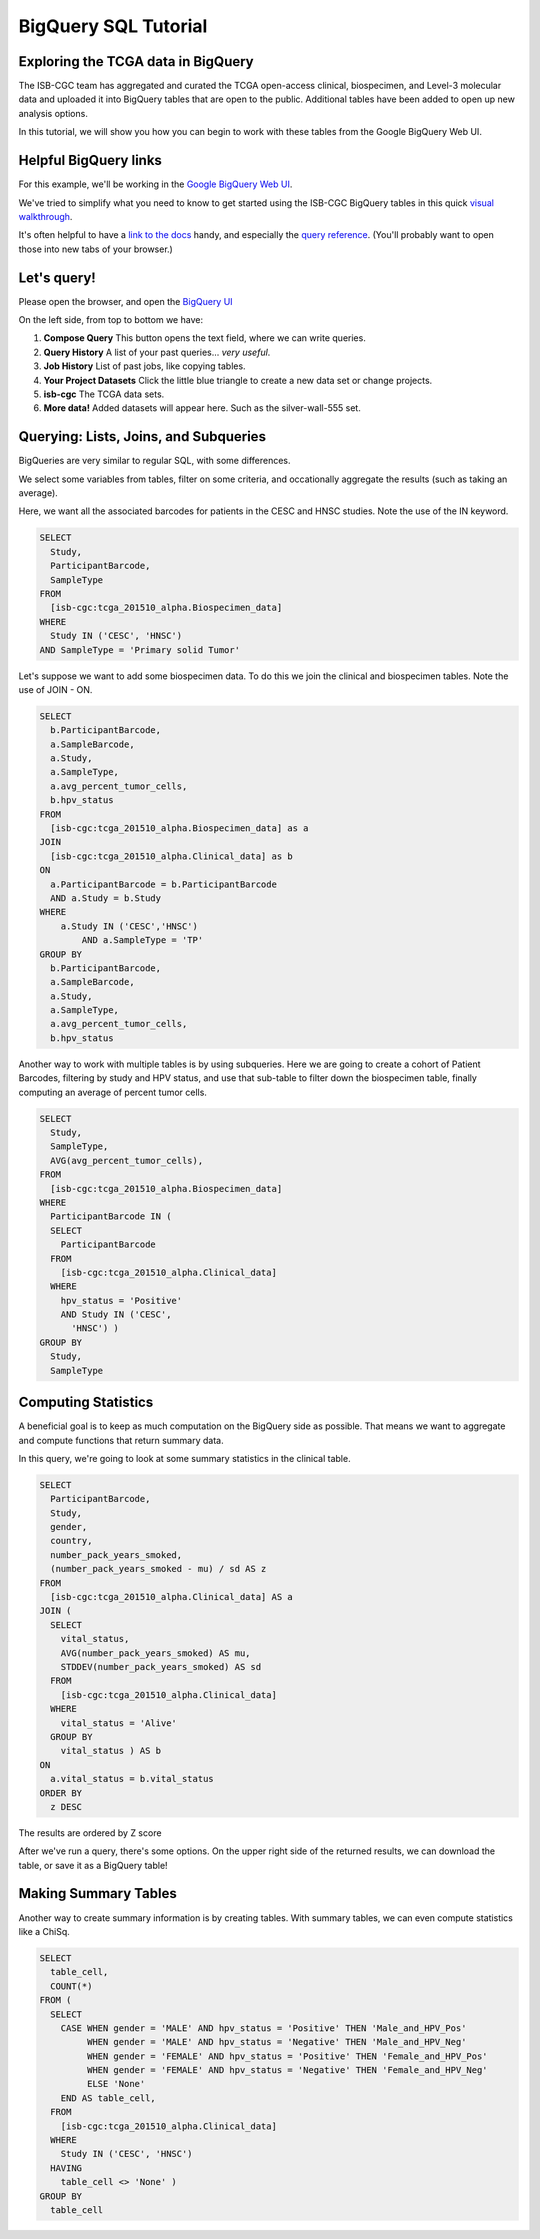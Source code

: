 **********************
BigQuery SQL Tutorial
**********************

Exploring the TCGA data in BigQuery
-----------------------------------

The ISB-CGC team has aggregated and curated the TCGA
open-access clinical, biospecimen, and Level-3 molecular data and uploaded it
into BigQuery tables that are open to the public. Additional tables have been
added to open up new analysis options.

In this tutorial, we will show you how you can begin to work with these tables
from the Google BigQuery Web UI.

Helpful BigQuery links
----------------------

For this example, we'll be working in the `Google BigQuery Web UI <https://bigquery.cloud.google.com>`_.

We've tried to simplify what you need to know to get started using the ISB-CGC BigQuery
tables in this quick
`visual walkthrough <https://raw.githubusercontent.com/isb-cgc/readthedocs/master/docs/include/intro_to_BigQuery.pdf>`_.

It's often helpful to have a `link to the docs <https://cloud.google.com/bigquery/what-is-bigquery>`_ handy,
and especially the `query reference <https://cloud.google.com/bigquery/query-reference>`_.
(You'll probably want to open those into new tabs of your browser.)

Let's query!
------------

Please open the browser, and open the `BigQuery UI <https://bigquery.cloud.google.com>`_

On the left side, from top to bottom we have:

1.  **Compose Query** This button opens the text field, where we can write queries.

2.  **Query History** A list of your past queries... *very useful*.

3.  **Job History** List of past jobs, like copying tables.

4.  **Your Project Datasets** Click the little blue triangle to create a new data
    set or change projects.

5.  **isb-cgc** The TCGA data sets.

6.  **More data!** Added datasets will appear here. Such as the silver-wall-555 set.

Querying: Lists, Joins, and Subqueries
--------------------------------------

BigQueries are very similar to regular SQL, with some differences.

We select some variables from tables, filter on some criteria, and occationally
aggregate the results (such as taking an average).

Here, we want all the associated barcodes for patients in the CESC and HNSC
studies. Note the use of the IN keyword.

.. code-block:: sql

	SELECT
	  Study,
	  ParticipantBarcode,
	  SampleType
	FROM
	  [isb-cgc:tcga_201510_alpha.Biospecimen_data]
	WHERE
	  Study IN ('CESC', 'HNSC')
	AND SampleType = 'Primary solid Tumor'


Let's suppose we want to add some biospecimen data. To do this we
join the clinical and biospecimen tables. Note the use of JOIN - ON.

.. code-block:: sql

	SELECT
	  b.ParticipantBarcode,
	  a.SampleBarcode,
	  a.Study,
	  a.SampleType,
	  a.avg_percent_tumor_cells,
	  b.hpv_status
	FROM
	  [isb-cgc:tcga_201510_alpha.Biospecimen_data] as a
	JOIN
	  [isb-cgc:tcga_201510_alpha.Clinical_data] as b
	ON
	  a.ParticipantBarcode = b.ParticipantBarcode
	  AND a.Study = b.Study
	WHERE
	    a.Study IN ('CESC','HNSC')
		AND a.SampleType = 'TP'
	GROUP BY
	  b.ParticipantBarcode,
	  a.SampleBarcode,
	  a.Study,
	  a.SampleType,
	  a.avg_percent_tumor_cells,
	  b.hpv_status


Another way to work with multiple tables is by using subqueries.
Here we are going to create a cohort of Patient Barcodes, filtering by
study and HPV status, and use that sub-table to filter down the
biospecimen table, finally computing an average of percent tumor cells.

.. code-block:: sql

    SELECT
      Study,
      SampleType,
      AVG(avg_percent_tumor_cells),
    FROM
      [isb-cgc:tcga_201510_alpha.Biospecimen_data]
    WHERE
      ParticipantBarcode IN (
      SELECT
        ParticipantBarcode
      FROM
        [isb-cgc:tcga_201510_alpha.Clinical_data]
      WHERE
        hpv_status = 'Positive'
        AND Study IN ('CESC',
          'HNSC') )
    GROUP BY
      Study,
      SampleType


Computing Statistics
---------------------------

A beneficial goal is to keep as much computation on the BigQuery side
as possible. That means we want to aggregate and compute functions that
return summary data.

In this query, we're going to look at some summary statistics in the
clinical table.

.. code-block:: sql

    SELECT
      ParticipantBarcode,
      Study,
      gender,
      country,
      number_pack_years_smoked,
      (number_pack_years_smoked - mu) / sd AS z
    FROM
      [isb-cgc:tcga_201510_alpha.Clinical_data] AS a
    JOIN (
      SELECT
        vital_status,
        AVG(number_pack_years_smoked) AS mu,
        STDDEV(number_pack_years_smoked) AS sd
      FROM
        [isb-cgc:tcga_201510_alpha.Clinical_data]
      WHERE
        vital_status = 'Alive'
      GROUP BY
        vital_status ) AS b
    ON
      a.vital_status = b.vital_status
    ORDER BY
      z DESC


The results are ordered by Z score

After we've run a query, there's some options. On the upper right side of the
returned results, we can download the table, or save it as a BigQuery table!

Making Summary Tables
---------------------

Another way to create summary information is by creating tables. With summary
tables, we can even compute statistics like a ChiSq.

.. code-block:: sql

	SELECT
	  table_cell,
	  COUNT(*)
	FROM (
	  SELECT
	    CASE WHEN gender = 'MALE' AND hpv_status = 'Positive' THEN 'Male_and_HPV_Pos'
	         WHEN gender = 'MALE' AND hpv_status = 'Negative' THEN 'Male_and_HPV_Neg'
	         WHEN gender = 'FEMALE' AND hpv_status = 'Positive' THEN 'Female_and_HPV_Pos'
	         WHEN gender = 'FEMALE' AND hpv_status = 'Negative' THEN 'Female_and_HPV_Neg'
	         ELSE 'None'
	    END AS table_cell,
	  FROM
	    [isb-cgc:tcga_201510_alpha.Clinical_data]
	  WHERE
	    Study IN ('CESC', 'HNSC')
	  HAVING
	    table_cell <> 'None' )
	GROUP BY
	  table_cell
